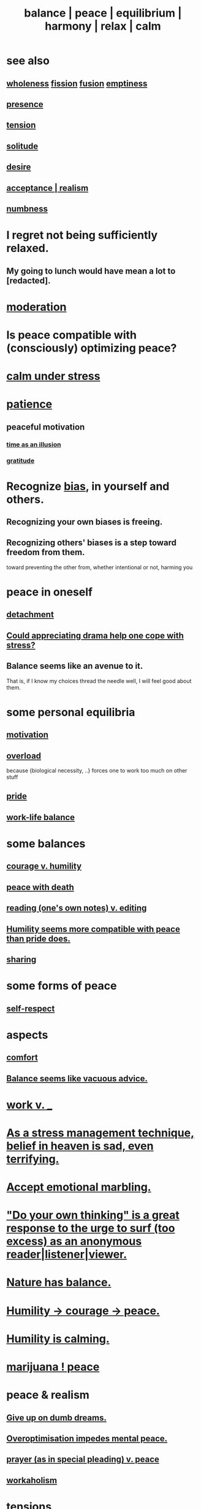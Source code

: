 :PROPERTIES:
:ID:       6e44fba3-c51d-430c-81ac-bd91e8db773b
:ROAM_ALIASES: peace balance equilibrium "social harmony" relax
:END:
#+title: balance | peace | equilibrium | harmony | relax | calm
* see also
** [[https://github.com/JeffreyBenjaminBrown/public_notes_with_github-navigable_links/blob/master/wholeness.org][wholeness]]  [[https://github.com/JeffreyBenjaminBrown/public_notes_with_github-navigable_links/blob/master/fission_psychic.org][fission]]  [[https://github.com/JeffreyBenjaminBrown/public_notes_with_github-navigable_links/blob/master/fusion.org][fusion]]  [[https://github.com/JeffreyBenjaminBrown/public_notes_with_github-navigable_links/blob/master/emptiness.org][emptiness]]
** [[https://github.com/JeffreyBenjaminBrown/public_notes_with_github-navigable_links/blob/master/living_like_theres_no_tomorrow.org][presence]]
** [[https://github.com/JeffreyBenjaminBrown/public_notes_with_github-navigable_links/blob/master/tensions.org][tension]]
** [[https://github.com/JeffreyBenjaminBrown/public_notes_with_github-navigable_links/blob/master/solitude.org][solitude]]
** [[https://github.com/JeffreyBenjaminBrown/public_notes_with_github-navigable_links/blob/master/desire.org][desire]]
** [[https://github.com/JeffreyBenjaminBrown/public_notes_with_github-navigable_links/blob/master/realism.org][acceptance | realism]]
** [[https://github.com/JeffreyBenjaminBrown/public_notes_with_github-navigable_links/blob/master/numbness.org][numbness]]
* I regret not being sufficiently relaxed.
:PROPERTIES:
:ID:       36822452-1306-402a-b914-d91e605e78e5
:END:
** My going to lunch would have mean a lot to [redacted].
:PROPERTIES:
:ID:       6f18380e-5fb5-44cd-8333-81fff7978442
:END:
* [[https://github.com/JeffreyBenjaminBrown/public_notes_with_github-navigable_links/blob/master/moderation.org][moderation]]
* Is peace compatible with (consciously) optimizing peace?
* [[https://github.com/JeffreyBenjaminBrown/public_notes_with_github-navigable_links/blob/master/attractiveness.org#calm-under-stress][calm under stress]]
* [[https://github.com/JeffreyBenjaminBrown/public_notes_with_github-navigable_links/blob/master/discipline.org][patience]]
** peaceful motivation
:PROPERTIES:
:ID:       c2decf8f-87a5-41e0-86c6-a5633566acc6
:END:
*** [[https://github.com/JeffreyBenjaminBrown/public_notes_with_github-navigable_links/blob/master/time_as_an_illusion.org][time as an illusion]]
*** [[https://github.com/JeffreyBenjaminBrown/public_notes_with_github-navigable_links/blob/master/happiness.org#gratitude][gratitude]]
* Recognize [[https://github.com/JeffreyBenjaminBrown/public_notes_with_github-navigable_links/blob/master/bias.org][bias]], in yourself and others.
:PROPERTIES:
:ID:       f4d489d8-3687-4377-8394-4d1aa16d8782
:END:
** Recognizing your own biases is freeing.
** Recognizing others' biases is a step toward freedom from them.
   toward preventing the other from,
   whether intentional or not, harming you
* peace in oneself
** [[https://github.com/JeffreyBenjaminBrown/public_notes_with_github-navigable_links/blob/master/detachment.org][detachment]]
** [[https://github.com/JeffreyBenjaminBrown/public_notes_with_github-navigable_links/blob/master/could_appreciating_drama_help_one_cope_with_stress.org][Could appreciating drama help one cope with stress?]]
** Balance seems like an avenue to it.
   That is, if I know my choices thread the needle well,
   I will feel good about them.
* some personal equilibria
:PROPERTIES:
:ID:       8fbf1144-b206-478c-af83-840e1499cd6e
:END:
** [[https://github.com/JeffreyBenjaminBrown/public_notes_with_github-navigable_links/blob/master/motivation.org][motivation]]
** [[https://github.com/JeffreyBenjaminBrown/public_notes_with_github-navigable_links/blob/master/overload.org][overload]]
   because {biological necessity, ..}
   forces one to work too much on other stuff
** [[https://github.com/JeffreyBenjaminBrown/public_notes_with_github-navigable_links/blob/master/pride.org][pride]]
** [[https://github.com/JeffreyBenjaminBrown/public_notes_with_github-navigable_links/blob/master/neither_too_much_work_nor_too_much_play.org][work-life balance]]
* some balances
** [[https://github.com/JeffreyBenjaminBrown/public_notes_with_github-navigable_links/blob/master/courage_v_humility.org][courage v. humility]]
** [[https://github.com/JeffreyBenjaminBrown/public_notes_with_github-navigable_links/blob/master/peace_with_death.org][peace with death]]
** [[https://github.com/JeffreyBenjaminBrown/public_notes_with_github-navigable_links/blob/master/rushing_paleontologist_as_metaphor_for_knowledge_graph_reading.org][reading (one's own notes) v. editing]]
** [[https://github.com/JeffreyBenjaminBrown/public_notes_with_github-navigable_links/blob/master/humility_seems_more_compatible_with_peace_than_pride_does.org][Humility seems more compatible with peace than pride does.]]
** [[https://github.com/JeffreyBenjaminBrown/public_notes_with_github-navigable_links/blob/master/sharing.org#balance-clarifies-how-much-to-share][sharing]]
* some forms of peace
** [[https://github.com/JeffreyBenjaminBrown/public_notes_with_github-navigable_links/blob/master/self_respect.org][self-respect]]
* aspects
** [[https://github.com/JeffreyBenjaminBrown/public_notes_with_github-navigable_links/blob/master/comfort.org][comfort]]
** [[https://github.com/JeffreyBenjaminBrown/public_notes_with_github-navigable_links/blob/master/obviously_balance_is_the_answer_except_when_it_s_a_corner_solution.org][Balance seems like vacuous advice.]]
* [[https://github.com/JeffreyBenjaminBrown/public_notes_with_github-navigable_links/blob/master/neither_too_much_work_nor_too_much_play.org][work v. _]]
* [[https://github.com/JeffreyBenjaminBrown/public_notes_with_github-navigable_links/blob/master/as_a_stress_management_technique_belief_in_heaven_is_sad_even_terrifying.org][As a stress management technique, belief in heaven is sad, even terrifying.]]
* [[https://github.com/JeffreyBenjaminBrown/secret_org_with_github-navigable_links/blob/master/sign_marbling.org][Accept emotional marbling.]]
* [[https://github.com/JeffreyBenjaminBrown/public_notes_with_github-navigable_links/blob/master/do_your_own_thinking_is_a_great_response_to_the_urge_to_surf_too_excess_as_an_anonymous_reader_listener_viewer.org]["Do your own thinking" is a great response to the urge to surf (too excess) as an anonymous reader|listener|viewer.]]
* [[https://github.com/JeffreyBenjaminBrown/public_notes_with_github-navigable_links/blob/master/nature_and_balance.org][Nature has balance.]]
* [[https://github.com/JeffreyBenjaminBrown/public_notes_with_github-navigable_links/blob/master/humility_courage_peace.org][Humility -> courage -> peace.]]
* [[https://github.com/JeffreyBenjaminBrown/public_notes_with_github-navigable_links/blob/master/humility.org#humility-is-calming][Humility is calming.]]
* [[https://github.com/JeffreyBenjaminBrown/public_notes_with_github-navigable_links/blob/master/marijuana_peace.org][marijuana ! peace]]
* peace & realism
:PROPERTIES:
:ID:       cab92776-7a82-42a6-903e-14c102873c6e
:END:
** [[https://github.com/JeffreyBenjaminBrown/public_notes_with_github-navigable_links/blob/master/give_up_on_dumb_dreams.org][Give up on dumb dreams.]]
** [[https://github.com/JeffreyBenjaminBrown/public_notes_with_github-navigable_links/blob/master/choice.org#overoptimisation-impedes-mental-peace][Overoptimisation impedes mental peace.]]
** [[https://github.com/JeffreyBenjaminBrown/public_notes_with_github-navigable_links/blob/master/religion.org#prayer-as-in-special-pleading-v-peace--realism][prayer (as in special pleading) v. peace]]
** [[https://github.com/JeffreyBenjaminBrown/public_notes_with_github-navigable_links/blob/master/workaholism.org][workaholism]]
* tensions
** [[https://github.com/JeffreyBenjaminBrown/public_notes_with_github-navigable_links/blob/master/relaxed_sports_would_be_fun.org][Relaxed sports would be fun.]]
* peace with other people
** [[https://github.com/JeffreyBenjaminBrown/public_notes_with_github-navigable_links/blob/master/humility.org#excise-my-urge-to-change-others][Excise my urge to change others.]]
** [[https://github.com/JeffreyBenjaminBrown/public_notes_with_github-navigable_links/blob/master/love.org#-love--peace---monogamy][love & peace -> monogamy]]
** [[https://github.com/JeffreyBenjaminBrown/public_notes_with_github-navigable_links/blob/master/humility_confession_peace.org][Humility -> confession -> peace.]]
* [[https://github.com/JeffreyBenjaminBrown/public_notes_with_github-navigable_links/blob/master/living_like_theres_no_tomorrow.org][presence | impermanence]]
* [[https://github.com/JeffreyBenjaminBrown/org_personal-ish_with-github-navigable_links/blob/master/balance_private.org][& private]]
* reciprocity
:PROPERTIES:
:ID:       5ffd0819-1aae-4aac-9008-1acd99a12f25
:END:
* [[https://github.com/JeffreyBenjaminBrown/public_notes_with_github-navigable_links/blob/master/negativity.org#double-negative][double negative]]
